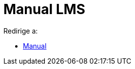 = Manual LMS
ifdef::env-github[:imagesdir: /es/modules/ROOT/assets/images]

Redirige a:

* xref:/Manual.adoc[Manual]
